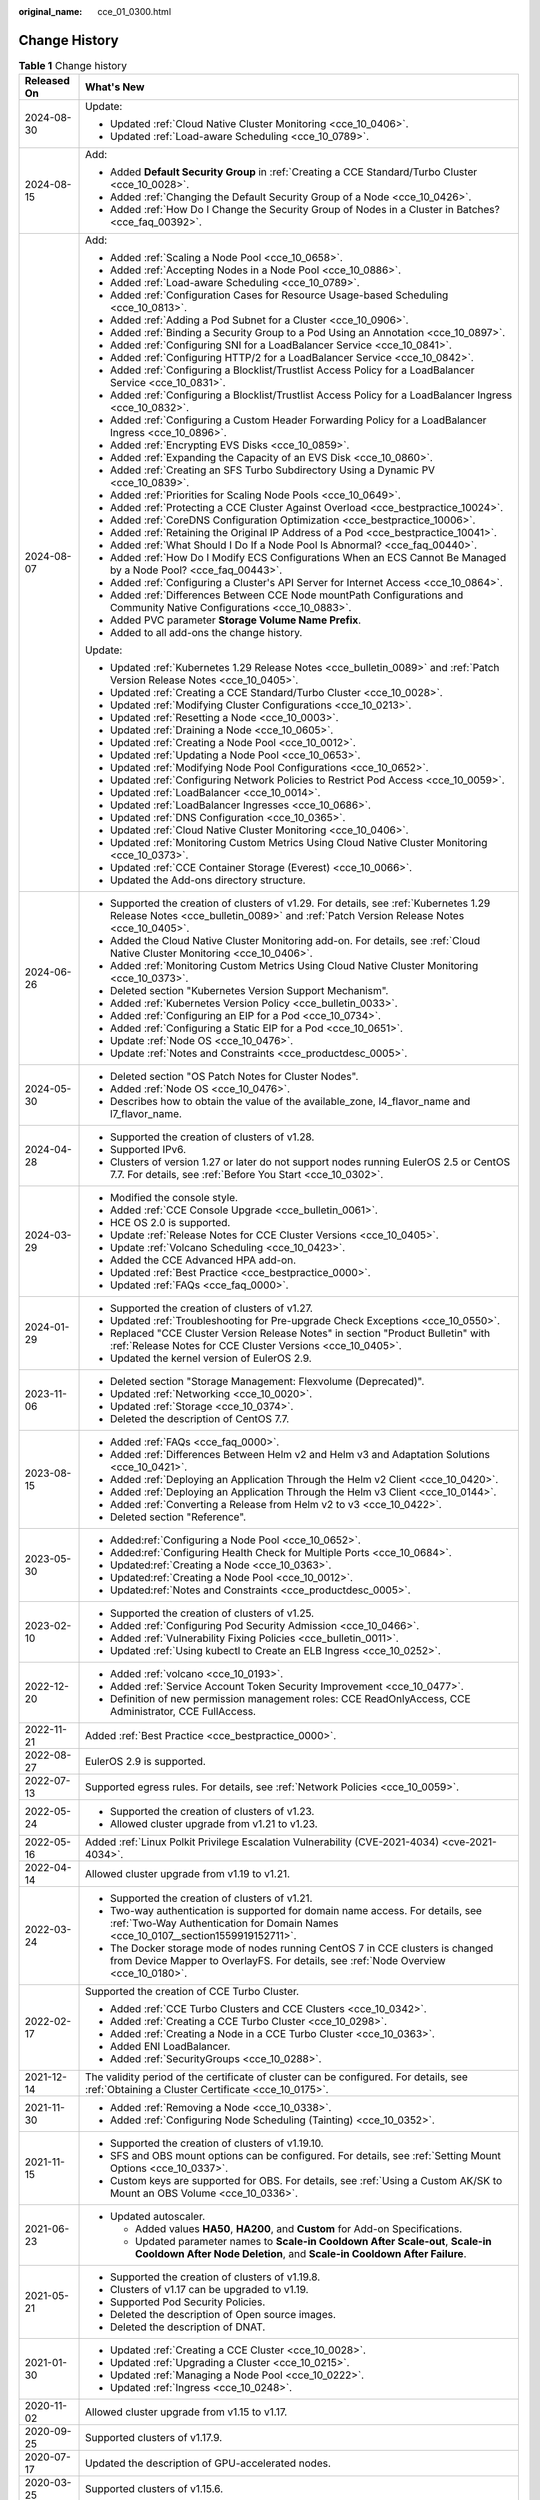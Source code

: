 :original_name: cce_01_0300.html

.. _cce_01_0300:

Change History
==============

.. table:: **Table 1** Change history

   +-----------------------------------+---------------------------------------------------------------------------------------------------------------------------------------------------------------------------------------------------------------------------------------+
   | Released On                       | What's New                                                                                                                                                                                                                            |
   +===================================+=======================================================================================================================================================================================================================================+
   | 2024-08-30                        | Update:                                                                                                                                                                                                                               |
   |                                   |                                                                                                                                                                                                                                       |
   |                                   | -  Updated :ref:`Cloud Native Cluster Monitoring <cce_10_0406>`.                                                                                                                                                                      |
   |                                   | -  Updated :ref:`Load-aware Scheduling <cce_10_0789>`.                                                                                                                                                                                |
   +-----------------------------------+---------------------------------------------------------------------------------------------------------------------------------------------------------------------------------------------------------------------------------------+
   | 2024-08-15                        | Add:                                                                                                                                                                                                                                  |
   |                                   |                                                                                                                                                                                                                                       |
   |                                   | -  Added **Default Security Group** in :ref:`Creating a CCE Standard/Turbo Cluster <cce_10_0028>`.                                                                                                                                    |
   |                                   | -  Added :ref:`Changing the Default Security Group of a Node <cce_10_0426>`.                                                                                                                                                          |
   |                                   | -  Added :ref:`How Do I Change the Security Group of Nodes in a Cluster in Batches? <cce_faq_00392>`.                                                                                                                                 |
   +-----------------------------------+---------------------------------------------------------------------------------------------------------------------------------------------------------------------------------------------------------------------------------------+
   | 2024-08-07                        | Add:                                                                                                                                                                                                                                  |
   |                                   |                                                                                                                                                                                                                                       |
   |                                   | -  Added :ref:`Scaling a Node Pool <cce_10_0658>`.                                                                                                                                                                                    |
   |                                   | -  Added :ref:`Accepting Nodes in a Node Pool <cce_10_0886>`.                                                                                                                                                                         |
   |                                   | -  Added :ref:`Load-aware Scheduling <cce_10_0789>`.                                                                                                                                                                                  |
   |                                   | -  Added :ref:`Configuration Cases for Resource Usage-based Scheduling <cce_10_0813>`.                                                                                                                                                |
   |                                   | -  Added :ref:`Adding a Pod Subnet for a Cluster <cce_10_0906>`.                                                                                                                                                                      |
   |                                   | -  Added :ref:`Binding a Security Group to a Pod Using an Annotation <cce_10_0897>`.                                                                                                                                                  |
   |                                   | -  Added :ref:`Configuring SNI for a LoadBalancer Service <cce_10_0841>`.                                                                                                                                                             |
   |                                   | -  Added :ref:`Configuring HTTP/2 for a LoadBalancer Service <cce_10_0842>`.                                                                                                                                                          |
   |                                   | -  Added :ref:`Configuring a Blocklist/Trustlist Access Policy for a LoadBalancer Service <cce_10_0831>`.                                                                                                                             |
   |                                   | -  Added :ref:`Configuring a Blocklist/Trustlist Access Policy for a LoadBalancer Ingress <cce_10_0832>`.                                                                                                                             |
   |                                   | -  Added :ref:`Configuring a Custom Header Forwarding Policy for a LoadBalancer Ingress <cce_10_0896>`.                                                                                                                               |
   |                                   | -  Added :ref:`Encrypting EVS Disks <cce_10_0859>`.                                                                                                                                                                                   |
   |                                   | -  Added :ref:`Expanding the Capacity of an EVS Disk <cce_10_0860>`.                                                                                                                                                                  |
   |                                   | -  Added :ref:`Creating an SFS Turbo Subdirectory Using a Dynamic PV <cce_10_0839>`.                                                                                                                                                  |
   |                                   | -  Added :ref:`Priorities for Scaling Node Pools <cce_10_0649>`.                                                                                                                                                                      |
   |                                   | -  Added :ref:`Protecting a CCE Cluster Against Overload <cce_bestpractice_10024>`.                                                                                                                                                   |
   |                                   | -  Added :ref:`CoreDNS Configuration Optimization <cce_bestpractice_10006>`.                                                                                                                                                          |
   |                                   | -  Added :ref:`Retaining the Original IP Address of a Pod <cce_bestpractice_10041>`.                                                                                                                                                  |
   |                                   | -  Added :ref:`What Should I Do If a Node Pool Is Abnormal? <cce_faq_00440>`.                                                                                                                                                         |
   |                                   | -  Added :ref:`How Do I Modify ECS Configurations When an ECS Cannot Be Managed by a Node Pool? <cce_faq_00443>`.                                                                                                                     |
   |                                   | -  Added :ref:`Configuring a Cluster's API Server for Internet Access <cce_10_0864>`.                                                                                                                                                 |
   |                                   | -  Added :ref:`Differences Between CCE Node mountPath Configurations and Community Native Configurations <cce_10_0883>`.                                                                                                              |
   |                                   | -  Added PVC parameter **Storage Volume Name Prefix**.                                                                                                                                                                                |
   |                                   | -  Added to all add-ons the change history.                                                                                                                                                                                           |
   |                                   |                                                                                                                                                                                                                                       |
   |                                   | Update:                                                                                                                                                                                                                               |
   |                                   |                                                                                                                                                                                                                                       |
   |                                   | -  Updated :ref:`Kubernetes 1.29 Release Notes <cce_bulletin_0089>` and :ref:`Patch Version Release Notes <cce_10_0405>`.                                                                                                             |
   |                                   | -  Updated :ref:`Creating a CCE Standard/Turbo Cluster <cce_10_0028>`.                                                                                                                                                                |
   |                                   | -  Updated :ref:`Modifying Cluster Configurations <cce_10_0213>`.                                                                                                                                                                     |
   |                                   | -  Updated :ref:`Resetting a Node <cce_10_0003>`.                                                                                                                                                                                     |
   |                                   | -  Updated :ref:`Draining a Node <cce_10_0605>`.                                                                                                                                                                                      |
   |                                   | -  Updated :ref:`Creating a Node Pool <cce_10_0012>`.                                                                                                                                                                                 |
   |                                   | -  Updated :ref:`Updating a Node Pool <cce_10_0653>`.                                                                                                                                                                                 |
   |                                   | -  Updated :ref:`Modifying Node Pool Configurations <cce_10_0652>`.                                                                                                                                                                   |
   |                                   | -  Updated :ref:`Configuring Network Policies to Restrict Pod Access <cce_10_0059>`.                                                                                                                                                  |
   |                                   | -  Updated :ref:`LoadBalancer <cce_10_0014>`.                                                                                                                                                                                         |
   |                                   | -  Updated :ref:`LoadBalancer Ingresses <cce_10_0686>`.                                                                                                                                                                               |
   |                                   | -  Updated :ref:`DNS Configuration <cce_10_0365>`.                                                                                                                                                                                    |
   |                                   | -  Updated :ref:`Cloud Native Cluster Monitoring <cce_10_0406>`.                                                                                                                                                                      |
   |                                   | -  Updated :ref:`Monitoring Custom Metrics Using Cloud Native Cluster Monitoring <cce_10_0373>`.                                                                                                                                      |
   |                                   | -  Updated :ref:`CCE Container Storage (Everest) <cce_10_0066>`.                                                                                                                                                                      |
   |                                   | -  Updated the Add-ons directory structure.                                                                                                                                                                                           |
   +-----------------------------------+---------------------------------------------------------------------------------------------------------------------------------------------------------------------------------------------------------------------------------------+
   | 2024-06-26                        | -  Supported the creation of clusters of v1.29. For details, see :ref:`Kubernetes 1.29 Release Notes <cce_bulletin_0089>` and :ref:`Patch Version Release Notes <cce_10_0405>`.                                                       |
   |                                   | -  Added the Cloud Native Cluster Monitoring add-on. For details, see :ref:`Cloud Native Cluster Monitoring <cce_10_0406>`.                                                                                                           |
   |                                   | -  Added :ref:`Monitoring Custom Metrics Using Cloud Native Cluster Monitoring <cce_10_0373>`.                                                                                                                                        |
   |                                   | -  Deleted section "Kubernetes Version Support Mechanism".                                                                                                                                                                            |
   |                                   | -  Added :ref:`Kubernetes Version Policy <cce_bulletin_0033>`.                                                                                                                                                                        |
   |                                   | -  Added :ref:`Configuring an EIP for a Pod <cce_10_0734>`.                                                                                                                                                                           |
   |                                   | -  Added :ref:`Configuring a Static EIP for a Pod <cce_10_0651>`.                                                                                                                                                                     |
   |                                   | -  Update :ref:`Node OS <cce_10_0476>`.                                                                                                                                                                                               |
   |                                   | -  Update :ref:`Notes and Constraints <cce_productdesc_0005>`.                                                                                                                                                                        |
   +-----------------------------------+---------------------------------------------------------------------------------------------------------------------------------------------------------------------------------------------------------------------------------------+
   | 2024-05-30                        | -  Deleted section "OS Patch Notes for Cluster Nodes".                                                                                                                                                                                |
   |                                   | -  Added :ref:`Node OS <cce_10_0476>`.                                                                                                                                                                                                |
   |                                   | -  Describes how to obtain the value of the available_zone, l4_flavor_name and l7_flavor_name.                                                                                                                                        |
   +-----------------------------------+---------------------------------------------------------------------------------------------------------------------------------------------------------------------------------------------------------------------------------------+
   | 2024-04-28                        | -  Supported the creation of clusters of v1.28.                                                                                                                                                                                       |
   |                                   | -  Supported IPv6.                                                                                                                                                                                                                    |
   |                                   | -  Clusters of version 1.27 or later do not support nodes running EulerOS 2.5 or CentOS 7.7. For details, see :ref:`Before You Start <cce_10_0302>`.                                                                                  |
   +-----------------------------------+---------------------------------------------------------------------------------------------------------------------------------------------------------------------------------------------------------------------------------------+
   | 2024-03-29                        | -  Modified the console style.                                                                                                                                                                                                        |
   |                                   | -  Added :ref:`CCE Console Upgrade <cce_bulletin_0061>`.                                                                                                                                                                              |
   |                                   | -  HCE OS 2.0 is supported.                                                                                                                                                                                                           |
   |                                   | -  Update :ref:`Release Notes for CCE Cluster Versions <cce_10_0405>`.                                                                                                                                                                |
   |                                   | -  Update :ref:`Volcano Scheduling <cce_10_0423>`.                                                                                                                                                                                    |
   |                                   | -  Added the CCE Advanced HPA add-on.                                                                                                                                                                                                 |
   |                                   | -  Updated :ref:`Best Practice <cce_bestpractice_0000>`.                                                                                                                                                                              |
   |                                   | -  Updated :ref:`FAQs <cce_faq_0000>`.                                                                                                                                                                                                |
   +-----------------------------------+---------------------------------------------------------------------------------------------------------------------------------------------------------------------------------------------------------------------------------------+
   | 2024-01-29                        | -  Supported the creation of clusters of v1.27.                                                                                                                                                                                       |
   |                                   | -  Updated :ref:`Troubleshooting for Pre-upgrade Check Exceptions <cce_10_0550>`.                                                                                                                                                     |
   |                                   | -  Replaced "CCE Cluster Version Release Notes" in section "Product Bulletin" with :ref:`Release Notes for CCE Cluster Versions <cce_10_0405>`.                                                                                       |
   |                                   | -  Updated the kernel version of EulerOS 2.9.                                                                                                                                                                                         |
   +-----------------------------------+---------------------------------------------------------------------------------------------------------------------------------------------------------------------------------------------------------------------------------------+
   | 2023-11-06                        | -  Deleted section "Storage Management: Flexvolume (Deprecated)".                                                                                                                                                                     |
   |                                   | -  Updated :ref:`Networking <cce_10_0020>`.                                                                                                                                                                                           |
   |                                   | -  Updated :ref:`Storage <cce_10_0374>`.                                                                                                                                                                                              |
   |                                   | -  Deleted the description of CentOS 7.7.                                                                                                                                                                                             |
   +-----------------------------------+---------------------------------------------------------------------------------------------------------------------------------------------------------------------------------------------------------------------------------------+
   | 2023-08-15                        | -  Added :ref:`FAQs <cce_faq_0000>`.                                                                                                                                                                                                  |
   |                                   | -  Added :ref:`Differences Between Helm v2 and Helm v3 and Adaptation Solutions <cce_10_0421>`.                                                                                                                                       |
   |                                   | -  Added :ref:`Deploying an Application Through the Helm v2 Client <cce_10_0420>`.                                                                                                                                                    |
   |                                   | -  Added :ref:`Deploying an Application Through the Helm v3 Client <cce_10_0144>`.                                                                                                                                                    |
   |                                   | -  Added :ref:`Converting a Release from Helm v2 to v3 <cce_10_0422>`.                                                                                                                                                                |
   |                                   | -  Deleted section "Reference".                                                                                                                                                                                                       |
   +-----------------------------------+---------------------------------------------------------------------------------------------------------------------------------------------------------------------------------------------------------------------------------------+
   | 2023-05-30                        | -  Added\ :ref:`Configuring a Node Pool <cce_10_0652>`.                                                                                                                                                                               |
   |                                   | -  Added\ :ref:`Configuring Health Check for Multiple Ports <cce_10_0684>`.                                                                                                                                                           |
   |                                   | -  Updated\ :ref:`Creating a Node <cce_10_0363>`.                                                                                                                                                                                     |
   |                                   | -  Updated\ :ref:`Creating a Node Pool <cce_10_0012>`.                                                                                                                                                                                |
   |                                   | -  Updated\ :ref:`Notes and Constraints <cce_productdesc_0005>`.                                                                                                                                                                      |
   +-----------------------------------+---------------------------------------------------------------------------------------------------------------------------------------------------------------------------------------------------------------------------------------+
   | 2023-02-10                        | -  Supported the creation of clusters of v1.25.                                                                                                                                                                                       |
   |                                   | -  Added :ref:`Configuring Pod Security Admission <cce_10_0466>`.                                                                                                                                                                     |
   |                                   | -  Added :ref:`Vulnerability Fixing Policies <cce_bulletin_0011>`.                                                                                                                                                                    |
   |                                   | -  Updated :ref:`Using kubectl to Create an ELB Ingress <cce_10_0252>`.                                                                                                                                                               |
   +-----------------------------------+---------------------------------------------------------------------------------------------------------------------------------------------------------------------------------------------------------------------------------------+
   | 2022-12-20                        | -  Added :ref:`volcano <cce_10_0193>`.                                                                                                                                                                                                |
   |                                   | -  Added :ref:`Service Account Token Security Improvement <cce_10_0477>`.                                                                                                                                                             |
   |                                   | -  Definition of new permission management roles: CCE ReadOnlyAccess, CCE Administrator, CCE FullAccess.                                                                                                                              |
   +-----------------------------------+---------------------------------------------------------------------------------------------------------------------------------------------------------------------------------------------------------------------------------------+
   | 2022-11-21                        | Added :ref:`Best Practice <cce_bestpractice_0000>`.                                                                                                                                                                                   |
   +-----------------------------------+---------------------------------------------------------------------------------------------------------------------------------------------------------------------------------------------------------------------------------------+
   | 2022-08-27                        | EulerOS 2.9 is supported.                                                                                                                                                                                                             |
   +-----------------------------------+---------------------------------------------------------------------------------------------------------------------------------------------------------------------------------------------------------------------------------------+
   | 2022-07-13                        | Supported egress rules. For details, see :ref:`Network Policies <cce_10_0059>`.                                                                                                                                                       |
   +-----------------------------------+---------------------------------------------------------------------------------------------------------------------------------------------------------------------------------------------------------------------------------------+
   | 2022-05-24                        | -  Supported the creation of clusters of v1.23.                                                                                                                                                                                       |
   |                                   | -  Allowed cluster upgrade from v1.21 to v1.23.                                                                                                                                                                                       |
   +-----------------------------------+---------------------------------------------------------------------------------------------------------------------------------------------------------------------------------------------------------------------------------------+
   | 2022-05-16                        | Added :ref:`Linux Polkit Privilege Escalation Vulnerability (CVE-2021-4034) <cve-2021-4034>`.                                                                                                                                         |
   +-----------------------------------+---------------------------------------------------------------------------------------------------------------------------------------------------------------------------------------------------------------------------------------+
   | 2022-04-14                        | Allowed cluster upgrade from v1.19 to v1.21.                                                                                                                                                                                          |
   +-----------------------------------+---------------------------------------------------------------------------------------------------------------------------------------------------------------------------------------------------------------------------------------+
   | 2022-03-24                        | -  Supported the creation of clusters of v1.21.                                                                                                                                                                                       |
   |                                   | -  Two-way authentication is supported for domain name access. For details, see :ref:`Two-Way Authentication for Domain Names <cce_10_0107__section1559919152711>`.                                                                   |
   |                                   | -  The Docker storage mode of nodes running CentOS 7 in CCE clusters is changed from Device Mapper to OverlayFS. For details, see :ref:`Node Overview <cce_10_0180>`.                                                                 |
   +-----------------------------------+---------------------------------------------------------------------------------------------------------------------------------------------------------------------------------------------------------------------------------------+
   | 2022-02-17                        | Supported the creation of CCE Turbo Cluster.                                                                                                                                                                                          |
   |                                   |                                                                                                                                                                                                                                       |
   |                                   | -  Added :ref:`CCE Turbo Clusters and CCE Clusters <cce_10_0342>`.                                                                                                                                                                    |
   |                                   | -  Added :ref:`Creating a CCE Turbo Cluster <cce_10_0298>`.                                                                                                                                                                           |
   |                                   | -  Added :ref:`Creating a Node in a CCE Turbo Cluster <cce_10_0363>`.                                                                                                                                                                 |
   |                                   | -  Added ENI LoadBalancer.                                                                                                                                                                                                            |
   |                                   | -  Added :ref:`SecurityGroups <cce_10_0288>`.                                                                                                                                                                                         |
   +-----------------------------------+---------------------------------------------------------------------------------------------------------------------------------------------------------------------------------------------------------------------------------------+
   | 2021-12-14                        | The validity period of the certificate of cluster can be configured. For details, see :ref:`Obtaining a Cluster Certificate <cce_10_0175>`.                                                                                           |
   +-----------------------------------+---------------------------------------------------------------------------------------------------------------------------------------------------------------------------------------------------------------------------------------+
   | 2021-11-30                        | -  Added :ref:`Removing a Node <cce_10_0338>`.                                                                                                                                                                                        |
   |                                   | -  Added :ref:`Configuring Node Scheduling (Tainting) <cce_10_0352>`.                                                                                                                                                                 |
   +-----------------------------------+---------------------------------------------------------------------------------------------------------------------------------------------------------------------------------------------------------------------------------------+
   | 2021-11-15                        | -  Supported the creation of clusters of v1.19.10.                                                                                                                                                                                    |
   |                                   | -  SFS and OBS mount options can be configured. For details, see :ref:`Setting Mount Options <cce_10_0337>`.                                                                                                                          |
   |                                   | -  Custom keys are supported for OBS. For details, see :ref:`Using a Custom AK/SK to Mount an OBS Volume <cce_10_0336>`.                                                                                                              |
   +-----------------------------------+---------------------------------------------------------------------------------------------------------------------------------------------------------------------------------------------------------------------------------------+
   | 2021-06-23                        | -  Updated autoscaler.                                                                                                                                                                                                                |
   |                                   |                                                                                                                                                                                                                                       |
   |                                   |    -  Added values **HA50**, **HA200**, and **Custom** for Add-on Specifications.                                                                                                                                                     |
   |                                   |    -  Updated parameter names to **Scale-in Cooldown After Scale-out**, **Scale-in Cooldown After Node Deletion**, and **Scale-in Cooldown After Failure**.                                                                           |
   +-----------------------------------+---------------------------------------------------------------------------------------------------------------------------------------------------------------------------------------------------------------------------------------+
   | 2021-05-21                        | -  Supported the creation of clusters of v1.19.8.                                                                                                                                                                                     |
   |                                   | -  Clusters of v1.17 can be upgraded to v1.19.                                                                                                                                                                                        |
   |                                   | -  Supported Pod Security Policies.                                                                                                                                                                                                   |
   |                                   | -  Deleted the description of Open source images.                                                                                                                                                                                     |
   |                                   | -  Deleted the description of DNAT.                                                                                                                                                                                                   |
   +-----------------------------------+---------------------------------------------------------------------------------------------------------------------------------------------------------------------------------------------------------------------------------------+
   | 2021-01-30                        | -  Updated :ref:`Creating a CCE Cluster <cce_10_0028>`.                                                                                                                                                                               |
   |                                   | -  Updated :ref:`Upgrading a Cluster <cce_10_0215>`.                                                                                                                                                                                  |
   |                                   | -  Updated :ref:`Managing a Node Pool <cce_10_0222>`.                                                                                                                                                                                 |
   |                                   | -  Updated :ref:`Ingress <cce_10_0248>`.                                                                                                                                                                                              |
   +-----------------------------------+---------------------------------------------------------------------------------------------------------------------------------------------------------------------------------------------------------------------------------------+
   | 2020-11-02                        | Allowed cluster upgrade from v1.15 to v1.17.                                                                                                                                                                                          |
   +-----------------------------------+---------------------------------------------------------------------------------------------------------------------------------------------------------------------------------------------------------------------------------------+
   | 2020-09-25                        | Supported clusters of v1.17.9.                                                                                                                                                                                                        |
   +-----------------------------------+---------------------------------------------------------------------------------------------------------------------------------------------------------------------------------------------------------------------------------------+
   | 2020-07-17                        | Updated the description of GPU-accelerated nodes.                                                                                                                                                                                     |
   +-----------------------------------+---------------------------------------------------------------------------------------------------------------------------------------------------------------------------------------------------------------------------------------+
   | 2020-03-25                        | Supported clusters of v1.15.6.                                                                                                                                                                                                        |
   +-----------------------------------+---------------------------------------------------------------------------------------------------------------------------------------------------------------------------------------------------------------------------------------+
   | 2020-02-21                        | Updated :ref:`Namespaces <cce_10_0030>`.                                                                                                                                                                                              |
   +-----------------------------------+---------------------------------------------------------------------------------------------------------------------------------------------------------------------------------------------------------------------------------------+
   | 2019-10-30                        | -  Added the gpu-beta add-on.                                                                                                                                                                                                         |
   |                                   | -  Revised descriptions to indicate support for creating Kubernetes clusters 1.13.10.                                                                                                                                                 |
   |                                   | -  Added the **Encryption** parameter for creating EVS or SFS volumes.                                                                                                                                                                |
   |                                   | -  Supported downloading of cluster certificates.                                                                                                                                                                                     |
   |                                   | -  Supported selection of multiple subnets when a node is added to a cluster of 1.13.10.                                                                                                                                              |
   +-----------------------------------+---------------------------------------------------------------------------------------------------------------------------------------------------------------------------------------------------------------------------------------+
   | 2019-09-30                        | -  Added permission management.                                                                                                                                                                                                       |
   |                                   | -  Supported workload creation in YAML mode and online editing of the YAML file.                                                                                                                                                      |
   |                                   | -  Supported pool management.                                                                                                                                                                                                         |
   +-----------------------------------+---------------------------------------------------------------------------------------------------------------------------------------------------------------------------------------------------------------------------------------+
   | 2019-09-11                        | Updated :ref:`Migrating Data from CCE 1.0 to CCE 2.0 <cce_01_9999>`.                                                                                                                                                                  |
   +-----------------------------------+---------------------------------------------------------------------------------------------------------------------------------------------------------------------------------------------------------------------------------------+
   | 2019-09-03                        | Revised descriptions according to the suggestions raised in UAT.                                                                                                                                                                      |
   +-----------------------------------+---------------------------------------------------------------------------------------------------------------------------------------------------------------------------------------------------------------------------------------+
   | 2019-07-30                        | -  Allows users to modify Maximum Number of Unavailable Pods after creating an application.                                                                                                                                           |
   |                                   | -  Allows users to add pod scheduling policies after creating an application. For details, see :ref:`Affinity and Anti-Affinity Scheduling <cce_10_0232>`.                                                                            |
   +-----------------------------------+---------------------------------------------------------------------------------------------------------------------------------------------------------------------------------------------------------------------------------------+
   | 2019-07-29                        | Revised descriptions according to the suggestions raised in UAT.                                                                                                                                                                      |
   +-----------------------------------+---------------------------------------------------------------------------------------------------------------------------------------------------------------------------------------------------------------------------------------+
   | 2019-07-25                        | -  Allows users to configure network policies.                                                                                                                                                                                        |
   |                                   | -  Allows users to configure the command lines that will be injected into a node when adding a node.                                                                                                                                  |
   +-----------------------------------+---------------------------------------------------------------------------------------------------------------------------------------------------------------------------------------------------------------------------------------+
   | 2019-07-15                        | -  Added 4.9-Affinity and Anti-Affinity Scheduling.                                                                                                                                                                                   |
   |                                   | -  Added 17.4-Solution to the Linux Kernel SACK Vulnerabilities.                                                                                                                                                                      |
   +-----------------------------------+---------------------------------------------------------------------------------------------------------------------------------------------------------------------------------------------------------------------------------------+
   | 2019-07-11                        | Revised descriptions according to the suggestions raised in UAT.                                                                                                                                                                      |
   +-----------------------------------+---------------------------------------------------------------------------------------------------------------------------------------------------------------------------------------------------------------------------------------+
   | 2019-06-30                        | -  Added management of the coredns, storage-driver, and autoscaler add-ons. coredns and storage-driver are mandatory for clusters of Kubernetes v1.11. For details, see 12-Add-on Management and 3.3-Creating a Hybrid Cluster.       |
   |                                   | -  Added the support for cluster and EIP binding to enable two-way authentication. For details, see 3.3-Creating a Hybrid Cluster and 3.4-Creating a BMS Cluster.                                                                     |
   |                                   | -  Added the support for configuration of VM clusters of Kubernetes v1.11.7 and service network segments. For details, see 3.3-Creating a VM Cluster.                                                                                 |
   |                                   | -  Added the support for configuration of system resources during node creation. For details, see 3.7-Creating a Node in a Hybrid Cluster.                                                                                            |
   |                                   | -  Added the support for cluster upgrade from v1.9 to v1.11. For details, see 3.11-Upgrading a Cluster.                                                                                                                               |
   +-----------------------------------+---------------------------------------------------------------------------------------------------------------------------------------------------------------------------------------------------------------------------------------+
   | 2019-05-30                        | -  Added application lifecycle management and health checking. For details, see 4.6-Setting Container Lifecycle, 4.7-Setting Container Startup Command, 4.8-Checking the Health of Containers.                                        |
   |                                   | -  Added job lifecycle management. For details, see 6-Job Management.                                                                                                                                                                 |
   |                                   | -  Added Container Network Segment and Advanced Settings to the Create Hybrid Cluster page. For details, see 3.3-Creating a Hybrid Cluster.                                                                                           |
   |                                   | -  Updated the example nginx-deployment.yaml and nginx-elb-svc.yaml files that are used to deploy a CCE service and automatically create a load balancer. For details, see 5.5-External Access - Elastic Load Balancer.               |
   |                                   | -  Added the guidelines for configuring CoreDNS HA by using kubectl. For details, see 3.6-Configuring kube-dns/CoreDNS HA Using kubectl.                                                                                              |
   +-----------------------------------+---------------------------------------------------------------------------------------------------------------------------------------------------------------------------------------------------------------------------------------+
   | 2019-05-10                        | Added 14-CTS.                                                                                                                                                                                                                         |
   +-----------------------------------+---------------------------------------------------------------------------------------------------------------------------------------------------------------------------------------------------------------------------------------+
   | 2019-04-29                        | -  Described privileged containers and security context in 4.2-Creating a Stateless Application and 4.3-Creating a Stateful Application.                                                                                              |
   |                                   | -  Updated 4.4-Upgrading an Application.                                                                                                                                                                                              |
   |                                   | -  Added the support for automatic creation of enhanced load balancers. For details, see 5.3-Intra-VPC Access, 5.5-External Access - Elastic Load Balancer, and 5.6-Layer 7 Load Balancing (Ingress).                                 |
   |                                   | -  Revised descriptions in the previous issue.                                                                                                                                                                                        |
   +-----------------------------------+---------------------------------------------------------------------------------------------------------------------------------------------------------------------------------------------------------------------------------------+
   | 2019-03-13                        | -  Revised descriptions to indicate support for creating Kubernetes clusters 1.11.3.                                                                                                                                                  |
   |                                   | -  Added an example of automatically creating a load balancer when creating a service using YAML. For details, see 4.2-Creating a Stateless Application Using kubectl and 5.5-Implementing Public Network Access (ELB) Using kubectl. |
   +-----------------------------------+---------------------------------------------------------------------------------------------------------------------------------------------------------------------------------------------------------------------------------------+
   | 2019-02-22                        | -  Accepted in OTC-4.0/Agile-02.2019.                                                                                                                                                                                                 |
   |                                   | -  Added a note describing that automatically created storage volumes are not tagged in 4.2-Creating a Stateless Application, 4.3-Creating a Stateful Application, 8.3-Using EVS Disks, and 8.4-Using SFS File Systems.               |
   +-----------------------------------+---------------------------------------------------------------------------------------------------------------------------------------------------------------------------------------------------------------------------------------+
   | 2019-02-15                        | -  Revised descriptions according to the suggestions raised in UAT.                                                                                                                                                                   |
   |                                   | -  Updated 17.3-Connecting to a Kubernetes Cluster Using Helm.                                                                                                                                                                        |
   +-----------------------------------+---------------------------------------------------------------------------------------------------------------------------------------------------------------------------------------------------------------------------------------+
   | 2019-01-29                        | Revised descriptions according to the suggestions raised in UAT.                                                                                                                                                                      |
   +-----------------------------------+---------------------------------------------------------------------------------------------------------------------------------------------------------------------------------------------------------------------------------------+
   | 2019-01-15                        | -  Revised the description in 5.6-1.                                                                                                                                                                                                  |
   |                                   | -  Revised descriptions in the previous issue.                                                                                                                                                                                        |
   +-----------------------------------+---------------------------------------------------------------------------------------------------------------------------------------------------------------------------------------------------------------------------------------+
   | 2019-01-03                        | -  Added the DeH parameter in 3.3-Table Parameters for creating a node.                                                                                                                                                               |
   |                                   | -  Added 5.6-Layer 7 Load Balancing (Ingress).                                                                                                                                                                                        |
   |                                   | -  Added the procedure for setting the access mode after an application is created in 5.2-Intra-Cluster Access, 5.3-Intra-VPC Access, 5.4-External Access - Elastic IP Address, and 5.5-External Access - Elastic Load Balancer.      |
   |                                   | -  Modified the installation and uninstallation procedures in 3.4-Adding Existing Nodes to a BMS Cluster.                                                                                                                             |
   |                                   | -  Revised descriptions in the previous issue.                                                                                                                                                                                        |
   +-----------------------------------+---------------------------------------------------------------------------------------------------------------------------------------------------------------------------------------------------------------------------------------+
   | 2018-12-03                        | -  Added 17.3-Connecting to a Kubernetes Cluster Using Helm.                                                                                                                                                                          |
   |                                   | -  Revised descriptions in the previous issue.                                                                                                                                                                                        |
   +-----------------------------------+---------------------------------------------------------------------------------------------------------------------------------------------------------------------------------------------------------------------------------------+
   | 2018-11-15                        | -  Added the operation of checking whether the compressed package is correct in 10.2-Using a Kubernetes Official Template Package.                                                                                                    |
   |                                   | -  Revised descriptions in the previous issue.                                                                                                                                                                                        |
   +-----------------------------------+---------------------------------------------------------------------------------------------------------------------------------------------------------------------------------------------------------------------------------------+
   | 2018-11-12                        | Revised descriptions in the previous issue.                                                                                                                                                                                           |
   +-----------------------------------+---------------------------------------------------------------------------------------------------------------------------------------------------------------------------------------------------------------------------------------+
   | 2018-11-09                        | Accepted in OTC 3.2.                                                                                                                                                                                                                  |
   +-----------------------------------+---------------------------------------------------------------------------------------------------------------------------------------------------------------------------------------------------------------------------------------+
   | 2018-11-07                        | Added the description of annotations to the **nginx-elb-svc.yaml** file in step2 of 5.5-Implementing Public Network Access (ELB) Using kubectl.                                                                                       |
   +-----------------------------------+---------------------------------------------------------------------------------------------------------------------------------------------------------------------------------------------------------------------------------------+
   | 2018-10-19                        | Updated the sensitive information with sample value. For details, see 3.4-Adding Existing Nodes to a BMS Cluster.                                                                                                                     |
   +-----------------------------------+---------------------------------------------------------------------------------------------------------------------------------------------------------------------------------------------------------------------------------------+
   | 2018-10-10                        | Added the description of the applications heapster-apiserver and kube-dns automatically generated when a cluster is created. For details, see 3.3-Creating a Hybrid Cluster.                                                          |
   +-----------------------------------+---------------------------------------------------------------------------------------------------------------------------------------------------------------------------------------------------------------------------------------+
   | 2018-09-25                        | Added the description of obtaining a Long-Term Valid Docker Login Command. For details, see 11.9-Obtaining a Long-Term Valid Docker Login Command.                                                                                    |
   +-----------------------------------+---------------------------------------------------------------------------------------------------------------------------------------------------------------------------------------------------------------------------------------+
   | 2018-09-15                        | -  Added a step to the procedure of adding a node to a BMS cluster. For details, see 3.4-Adding Existing Nodes to a BMS Cluster.                                                                                                      |
   |                                   | -  Deleted the EVS and ELB related constraints. For details, see 3.4-Constraints.                                                                                                                                                     |
   +-----------------------------------+---------------------------------------------------------------------------------------------------------------------------------------------------------------------------------------------------------------------------------------+
   | 2018-09-05                        | -  Only manual scaling is supported by stateful applications. For details, see 4.10-Manual Scaling.                                                                                                                                   |
   |                                   | -  Added the procedure for creating BMS clusters.                                                                                                                                                                                     |
   |                                   | -  Added the description of using the existing EVS disk to create a PV and binding the PV to a PVC. For details, see 8.3-Creating a PV/PVC for an Existing EVS Disk Using kubectl.                                                    |
   |                                   | -  Added the description of using the existing file system to create a PV and binding the PV to a PVC. For details, see 8.4-Creating a PV/PVC for an Existing File System Using kubectl.                                              |
   +-----------------------------------+---------------------------------------------------------------------------------------------------------------------------------------------------------------------------------------------------------------------------------------+
   | 2018-07-25                        | -  Added the description of using EVS disks. For details, see 10.5-Using an EVS Disk.                                                                                                                                                 |
   |                                   | -  Added the description of using load balancers. For details, see 10.6-Using Load Balancers.                                                                                                                                         |
   |                                   | -  Only manual scaling is supported by stateful applications. For details, see 4.10-Manual Scaling.                                                                                                                                   |
   |                                   | -  Deleted the procedure for creating BMS clusters.                                                                                                                                                                                   |
   +-----------------------------------+---------------------------------------------------------------------------------------------------------------------------------------------------------------------------------------------------------------------------------------+
   | 2018-06-21                        | -  Added the description of the intra-VPC load balancing function. For details, see 5.3-Intra-VPC Access.                                                                                                                             |
   |                                   | -  Updated some UI elements.                                                                                                                                                                                                          |
   +-----------------------------------+---------------------------------------------------------------------------------------------------------------------------------------------------------------------------------------------------------------------------------------+
   | 2018-06-07                        | Added the description of configuring the image repository name in 11.2-Table Parameters for creating an image repository.                                                                                                             |
   +-----------------------------------+---------------------------------------------------------------------------------------------------------------------------------------------------------------------------------------------------------------------------------------+
   | 2018-06-01                        | -  Updated descriptions of console-related operations.                                                                                                                                                                                |
   |                                   | -  Accepted the modifications in OTC 3.1.                                                                                                                                                                                             |
   +-----------------------------------+---------------------------------------------------------------------------------------------------------------------------------------------------------------------------------------------------------------------------------------+
   | 2018-05-26                        | -  Updated the description of the CCE. CCE provides enhanced functions based on Kubernetes. See 1.1-Basic Concepts.                                                                                                                   |
   |                                   | -  Updated the procedure for creating an application in Getting Started. A third-party image is used instead of a private image to create an application. See 2.3-Creating a Containerized Application.                               |
   |                                   | -  Updated the description of cluster HA. See 3.3-Creating a Hybrid Cluster.                                                                                                                                                          |
   |                                   | -  Deleted section "Upgrading a Cluster". The cluster of the latest version is used, which cannot be upgraded.                                                                                                                        |
   |                                   | -  Added information that describes when the cluster is unavailable. See 3.13-Cluster Statuses.                                                                                                                                       |
   |                                   | -  Updated the description of Intra-VPC Access in section "Application Access Settings". Currently, the ELB is not supported. See 5.3-Intra-VPC Access.                                                                               |
   |                                   | -  Added the description of necessary concepts in section "Container Orchestration". See 10.1-Basic Concepts.                                                                                                                         |
   |                                   | -  Deleted section "How Do I Prepare a Docker Image". This is the basic concept about Docker and does not need to be described.                                                                                                       |
   |                                   | -  Added sections 3.4-Creating a BMS Cluster and 4.13-Using a Third-party Image to Create an Application.                                                                                                                             |
   +-----------------------------------+---------------------------------------------------------------------------------------------------------------------------------------------------------------------------------------------------------------------------------------+
   | 2018-04-28                        | This issue is the first official release.                                                                                                                                                                                             |
   +-----------------------------------+---------------------------------------------------------------------------------------------------------------------------------------------------------------------------------------------------------------------------------------+
